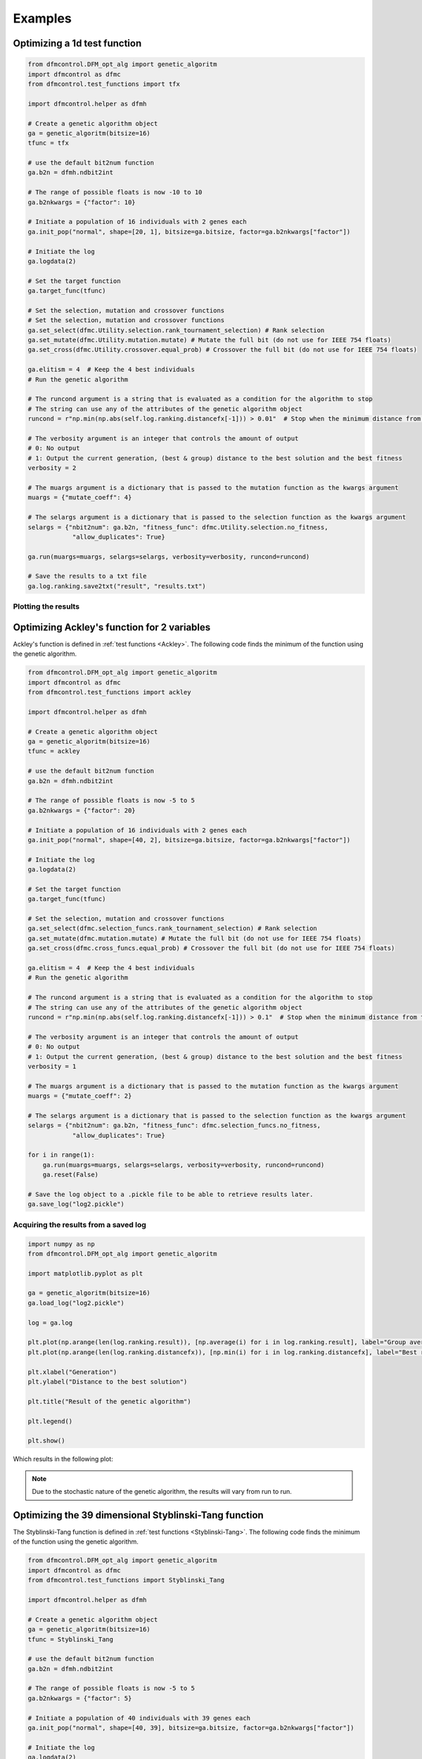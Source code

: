 ########
Examples
########

Optimizing a 1d test function
#############################

.. code-block:: python

    from dfmcontrol.DFM_opt_alg import genetic_algoritm
    import dfmcontrol as dfmc
    from dfmcontrol.test_functions import tfx

    import dfmcontrol.helper as dfmh

    # Create a genetic algorithm object
    ga = genetic_algoritm(bitsize=16)
    tfunc = tfx

    # use the default bit2num function
    ga.b2n = dfmh.ndbit2int

    # The range of possible floats is now -10 to 10
    ga.b2nkwargs = {"factor": 10}

    # Initiate a population of 16 individuals with 2 genes each
    ga.init_pop("normal", shape=[20, 1], bitsize=ga.bitsize, factor=ga.b2nkwargs["factor"])

    # Initiate the log
    ga.logdata(2)

    # Set the target function
    ga.target_func(tfunc)

    # Set the selection, mutation and crossover functions
    # Set the selection, mutation and crossover functions
    ga.set_select(dfmc.Utility.selection.rank_tournament_selection) # Rank selection
    ga.set_mutate(dfmc.Utility.mutation.mutate) # Mutate the full bit (do not use for IEEE 754 floats)
    ga.set_cross(dfmc.Utility.crossover.equal_prob) # Crossover the full bit (do not use for IEEE 754 floats)

    ga.elitism = 4  # Keep the 4 best individuals
    # Run the genetic algorithm

    # The runcond argument is a string that is evaluated as a condition for the algorithm to stop
    # The string can use any of the attributes of the genetic algorithm object
    runcond = r"np.min(np.abs(self.log.ranking.distancefx[-1])) > 0.01"  # Stop when the minimum distance from the best solution to the mathematical is less than 0.1

    # The verbosity argument is an integer that controls the amount of output
    # 0: No output
    # 1: Output the current generation, (best & group) distance to the best solution and the best fitness
    verbosity = 2

    # The muargs argument is a dictionary that is passed to the mutation function as the kwargs argument
    muargs = {"mutate_coeff": 4}

    # The selargs argument is a dictionary that is passed to the selection function as the kwargs argument
    selargs = {"nbit2num": ga.b2n, "fitness_func": dfmc.Utility.selection.no_fitness,
                "allow_duplicates": True}

    ga.run(muargs=muargs, selargs=selargs, verbosity=verbosity, runcond=runcond)

    # Save the results to a txt file
    ga.log.ranking.save2txt("result", "results.txt")

Plotting the results
====================

Optimizing Ackley's function for 2 variables
############################################

Ackley's function is defined in :ref:`test functions <Ackley>`. The following code
finds the minimum of the function using the genetic algorithm.

.. code-block:: python

    from dfmcontrol.DFM_opt_alg import genetic_algoritm
    import dfmcontrol as dfmc
    from dfmcontrol.test_functions import ackley

    import dfmcontrol.helper as dfmh

    # Create a genetic algorithm object
    ga = genetic_algoritm(bitsize=16)
    tfunc = ackley

    # use the default bit2num function
    ga.b2n = dfmh.ndbit2int

    # The range of possible floats is now -5 to 5
    ga.b2nkwargs = {"factor": 20}

    # Initiate a population of 16 individuals with 2 genes each
    ga.init_pop("normal", shape=[40, 2], bitsize=ga.bitsize, factor=ga.b2nkwargs["factor"])

    # Initiate the log
    ga.logdata(2)

    # Set the target function
    ga.target_func(tfunc)

    # Set the selection, mutation and crossover functions
    ga.set_select(dfmc.selection_funcs.rank_tournament_selection) # Rank selection
    ga.set_mutate(dfmc.mutation.mutate) # Mutate the full bit (do not use for IEEE 754 floats)
    ga.set_cross(dfmc.cross_funcs.equal_prob) # Crossover the full bit (do not use for IEEE 754 floats)

    ga.elitism = 4  # Keep the 4 best individuals
    # Run the genetic algorithm

    # The runcond argument is a string that is evaluated as a condition for the algorithm to stop
    # The string can use any of the attributes of the genetic algorithm object
    runcond = r"np.min(np.abs(self.log.ranking.distancefx[-1])) > 0.1"  # Stop when the minimum distance from the best solution to the mathematical is less than 0.1

    # The verbosity argument is an integer that controls the amount of output
    # 0: No output
    # 1: Output the current generation, (best & group) distance to the best solution and the best fitness
    verbosity = 1

    # The muargs argument is a dictionary that is passed to the mutation function as the kwargs argument
    muargs = {"mutate_coeff": 2}

    # The selargs argument is a dictionary that is passed to the selection function as the kwargs argument
    selargs = {"nbit2num": ga.b2n, "fitness_func": dfmc.selection_funcs.no_fitness,
                "allow_duplicates": True}

    for i in range(1):
        ga.run(muargs=muargs, selargs=selargs, verbosity=verbosity, runcond=runcond)
        ga.reset(False)

    # Save the log object to a .pickle file to be able to retrieve results later.
    ga.save_log("log2.pickle")

Acquiring the results from a saved log
======================================

.. code-block:: python

    import numpy as np
    from dfmcontrol.DFM_opt_alg import genetic_algoritm

    import matplotlib.pyplot as plt

    ga = genetic_algoritm(bitsize=16)
    ga.load_log("log2.pickle")

    log = ga.log

    plt.plot(np.arange(len(log.ranking.result)), [np.average(i) for i in log.ranking.result], label="Group average")
    plt.plot(np.arange(len(log.ranking.distancefx)), [np.min(i) for i in log.ranking.distancefx], label="Best result")

    plt.xlabel("Generation")
    plt.ylabel("Distance to the best solution")

    plt.title("Result of the genetic algorithm")

    plt.legend()

    plt.show()

Which results in the following plot:

.. figure:: /_images/2d_ackley.png

.. note::
    Due to the stochastic nature of the genetic algorithm, the results will vary from run to run.

Optimizing the 39 dimensional Styblinski-Tang function
#######################################################

The Styblinski-Tang function is defined in :ref:`test functions <Styblinski-Tang>`. The following code
finds the minimum of the function using the genetic algorithm.

.. code-block:: python

    from dfmcontrol.DFM_opt_alg import genetic_algoritm
    import dfmcontrol as dfmc
    from dfmcontrol.test_functions import Styblinski_Tang

    import dfmcontrol.helper as dfmh

    # Create a genetic algorithm object
    ga = genetic_algoritm(bitsize=16)
    tfunc = Styblinski_Tang

    # use the default bit2num function
    ga.b2n = dfmh.ndbit2int

    # The range of possible floats is now -5 to 5
    ga.b2nkwargs = {"factor": 5}

    # Initiate a population of 40 individuals with 39 genes each
    ga.init_pop("normal", shape=[40, 39], bitsize=ga.bitsize, factor=ga.b2nkwargs["factor"])

    # Initiate the log
    ga.logdata(2)

    # Set the target function
    ga.target_func(tfunc)

    # Set the selection, mutation and crossover functions
    ga.set_select(dfmc.selection_funcs.rank_tournament_selection) # Rank selection
    ga.set_mutate(dfmc.mutation.mutate) # Mutate the full bit (do not use for IEEE 754 floats)
    ga.set_cross(dfmc.cross_funcs.equal_prob) # Crossover the full bit (do not use for IEEE 754 floats)

    ga.elitism = 10  # Keep the 10 best individuals
    # Run the genetic algorithm

    # The runcond argument is a string that is evaluated as a condition for the algorithm to stop
    # The string can use any of the attributes of the genetic algorithm object
    runcond = r"np.min(np.abs(self.log.ranking.distancefx[-1])) > 0.1"  # Stop when the minimum distance from the best solution to the mathematical is less than 0.1

    # The verbosity argument is an integer that controls the amount of output
    # 0: No output
    # 1: Output the current generation, (best & group) distance to the best solution and the best fitness
    verbosity = 1

    # The muargs argument is a dictionary that is passed to the mutation function as the kwargs argument
    muargs = {"mutate_coeff": 3}

    # The selargs argument is a dictionary that is passed to the selection function as the kwargs argument
    selargs = {"nbit2num": ga.b2n, "fitness_func": dfmc.selection_funcs.no_fitness,
                "allow_duplicates": True}

    ga.run(muargs=muargs, selargs=selargs, verbosity=verbosity, runcond=runcond)

    # Save the log object to a .pickle file to be able to retrieve results later.
    ga.save_log("log3.pickle")

The results are shown in the following plot:

.. figure:: /_images/39d_styb.png

The log object can also be used to extract data on the time / calculations required to find the minimum.

.. code-block:: python

    from dfmcontrol.AdrianPackv402.Aplot import Default

    pl = Default(log.time.data, log.time.calculation, x_label="Time", y_label="Requests to the test function", degree=1,
                 marker="")
    pl()

.. figure:: /_images/39_styb_calculation.png